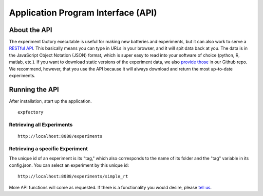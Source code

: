 Application Program Interface (API)
===================================

About the API
-------------

The experiment factory executable is useful for making new batteries and experiments, but it can also work to serve a `RESTful API <https://en.wikipedia.org/wiki/Representational_state_transfer>`_. This basically means you can type in URLs in your browser, and it will spit data back at you. The data is in the JavaScript Object Notation (JSON) format, which is super easy to read into your software of choice (python, R, matlab, etc.). If you want to download static versions of the experiment data, we also `provide those <https://github.com/expfactory/expfactory.github.io/tree/master/data>`_ in our Github repo. We recommend, however, that you use the API because it will always download and return the most up-to-date experiments.


Running the API
---------------


After installation, start up the application.


::

     expfactory


Retrieving all Experiments
''''''''''''''''''''''''''

::

    http://localhost:8088/experiments


.. image:: _static/img/api/experiments0.png


Retrieving a specific Experiment
''''''''''''''''''''''''''''''''

The unique id of an experiment is its "tag," which also corresponds to the name of its folder and the "tag" variable in its config.json. You can select an experiment by this unique id:


::

    http://localhost:8088/experiments/simple_rt


.. image:: _static/img/api/experiment1.png

More API functions will come as requested. If there is a functionality you would desire, please `tell us <https://github.com/expfactory/expfactory-python/issues>`_.
